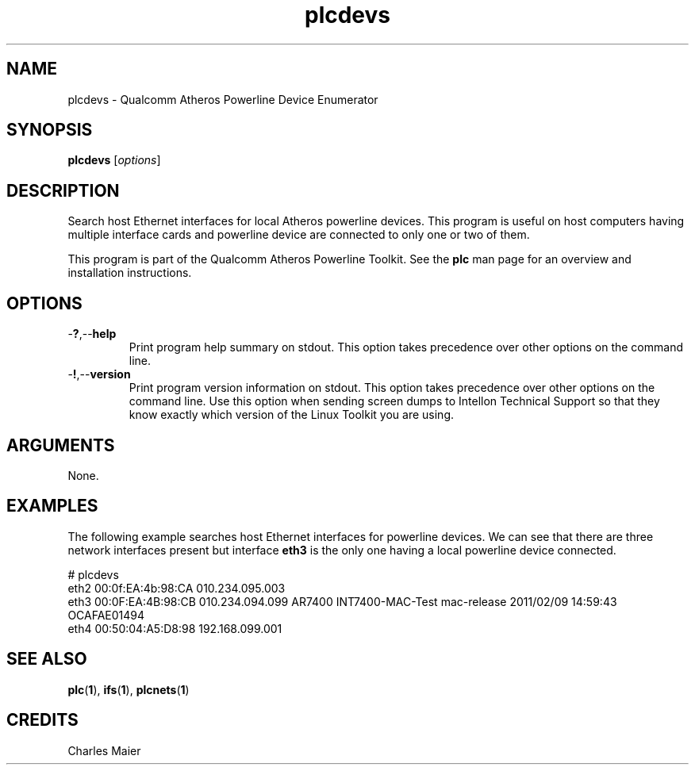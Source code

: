 .TH plcdevs 1 "November 2013" "open-plc-utils-0.0.3" "Qualcomm Atheros Open Powerline Toolkit"

.SH NAME
plcdevs - Qualcomm Atheros Powerline Device Enumerator

.SH SYNOPSIS
.BR plcdevs
.RI [ options ]

.SH DESCRIPTION
Search host Ethernet interfaces for local Atheros powerline devices.
This program is useful on host computers having multiple interface cards and powerline device are connected to only one or two of them.

.PP
This program is part of the Qualcomm Atheros Powerline Toolkit.
See the \fBplc\fR man page for an overview and installation instructions.

.SH OPTIONS

.TP
.RB - ? ,-- help
Print program help summary on stdout.
This option takes precedence over other options on the command line.

.TP
.RB - ! ,-- version
Print program version information on stdout.
This option takes precedence over other options on the command line.
Use this option when sending screen dumps to Intellon Technical Support so that they know exactly which version of the Linux Toolkit you are using.

.SH ARGUMENTS
None.

.SH EXAMPLES
The following example searches host Ethernet interfaces for powerline devices.
We can see that there are three network interfaces present but interface \fBeth3\fR is the only one having a local powerline device connected.

.PP
   # plcdevs 
   eth2 00:0f:EA:4b:98:CA 010.234.095.003 
   eth3 00:0F:EA:4B:98:CB 010.234.094.099 AR7400 INT7400-MAC-Test mac-release 2011/02/09 14:59:43 OCAFAE01494
   eth4 00:50:04:A5:D8:98 192.168.099.001

.SH SEE ALSO
.BR plc ( 1 ),
.BR ifs ( 1 ),
.BR plcnets ( 1 )

.SH CREDITS
 Charles Maier

